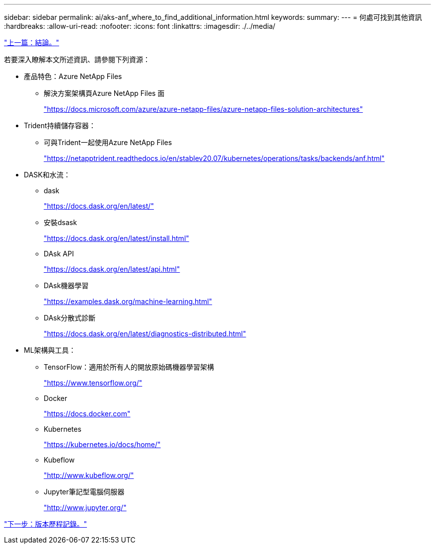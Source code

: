---
sidebar: sidebar 
permalink: ai/aks-anf_where_to_find_additional_information.html 
keywords:  
summary:  
---
= 何處可找到其他資訊
:hardbreaks:
:allow-uri-read: 
:nofooter: 
:icons: font
:linkattrs: 
:imagesdir: ./../media/


link:aks-anf_conclusion.html["上一篇：結論。"]

[role="lead"]
若要深入瞭解本文所述資訊、請參閱下列資源：

* 產品特色：Azure NetApp Files
+
** 解決方案架構頁Azure NetApp Files 面
+
https://docs.microsoft.com/azure/azure-netapp-files/azure-netapp-files-solution-architectures["https://docs.microsoft.com/azure/azure-netapp-files/azure-netapp-files-solution-architectures"^]



* Trident持續儲存容器：
+
** 可與Trident一起使用Azure NetApp Files
+
https://netapptrident.readthedocs.io/en/stablev20.07/kubernetes/operations/tasks/backends/anf.html["https://netapptrident.readthedocs.io/en/stablev20.07/kubernetes/operations/tasks/backends/anf.html"^]



* DASK和水流：
+
** dask
+
https://docs.dask.org/en/latest/["https://docs.dask.org/en/latest/"^]

** 安裝dsask
+
https://docs.dask.org/en/latest/install.html["https://docs.dask.org/en/latest/install.html"^]

** DAsk API
+
https://docs.dask.org/en/latest/api.html["https://docs.dask.org/en/latest/api.html"^]

** DAsk機器學習
+
https://examples.dask.org/machine-learning.html["https://examples.dask.org/machine-learning.html"^]

** DAsk分散式診斷
+
https://docs.dask.org/en/latest/diagnostics-distributed.html["https://docs.dask.org/en/latest/diagnostics-distributed.html"^]



* ML架構與工具：
+
** TensorFlow：適用於所有人的開放原始碼機器學習架構
+
https://www.tensorflow.org/["https://www.tensorflow.org/"^]

** Docker
+
https://docs.docker.com/["https://docs.docker.com"^]

** Kubernetes
+
https://kubernetes.io/docs/home/["https://kubernetes.io/docs/home/"^]

** Kubeflow
+
http://www.kubeflow.org/["http://www.kubeflow.org/"^]

** Jupyter筆記型電腦伺服器
+
http://www.jupyter.org/["http://www.jupyter.org/"^]





link:aks-anf_version_history.html["下一步：版本歷程記錄。"]
